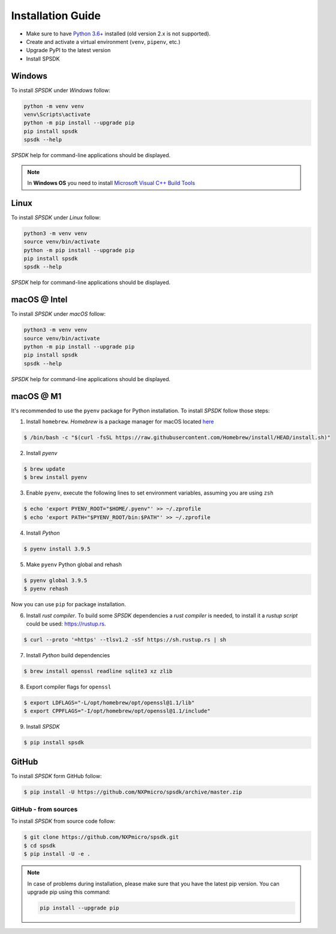 ==================
Installation Guide
==================

- Make sure to have `Python 3.6+ <https://www.python.org>`_ installed (old version 2.x is not supported).
- Create and activate a virtual environment (``venv``, ``pipenv``, etc.)
- Upgrade PyPI to the latest version
- Install SPSDK

-------
Windows
-------

To install *SPSDK* under *Windows* follow:

.. code-block:: bat

    python -m venv venv
    venv\Scripts\activate
    python -m pip install --upgrade pip
    pip install spsdk
    spsdk --help

*SPSDK* help for command-line applications should be displayed.

.. note::

    In **Windows OS** you need to install `Microsoft Visual C++ Build Tools <https://www.scivision.dev/python-windows-visual-c-14-required/>`_

-----
Linux
-----

To install *SPSDK* under *Linux* follow:

.. code-block:: bash

    python3 -m venv venv
    source venv/bin/activate
    python -m pip install --upgrade pip
    pip install spsdk
    spsdk --help

*SPSDK* help for command-line applications should be displayed.

-------------
macOS @ Intel
-------------

To install *SPSDK* under *macOS* follow:

.. code-block:: bash

    python3 -m venv venv
    source venv/bin/activate
    python -m pip install --upgrade pip
    pip install spsdk
    spsdk --help

*SPSDK* help for command-line applications should be displayed.

----------
macOS @ M1
----------

It's recommended to use the ``pyenv`` package for Python installation. To install *SPSDK* follow those steps:

1. Install ``homebrew``. *Homebrew* is a package manager for macOS located `here <https://brew.sh>`_

.. code-block:: bash

    $ /bin/bash -c "$(curl -fsSL https://raw.githubusercontent.com/Homebrew/install/HEAD/install.sh)"

2. Install *pyenv*

.. code-block:: bash

    $ brew update
    $ brew install pyenv

3. Enable ``pyenv``, execute the following lines to set environment variables, assuming you are using ``zsh``

.. code-block:: bash

    $ echo 'export PYENV_ROOT="$HOME/.pyenv"' >> ~/.zprofile
    $ echo 'export PATH="$PYENV_ROOT/bin:$PATH"' >> ~/.zprofile

4. Install *Python*

.. code-block:: bash

    $ pyenv install 3.9.5

5. Make ``pyenv`` Python global and rehash

.. code-block:: bash

    $ pyenv global 3.9.5
    $ pyenv rehash

Now you can use ``pip`` for package installation.

6. Install *rust compiler*. To build some *SPSDK* dependencies a *rust compiler* is needed, to install it a *rustup script* could be used: https://rustup.rs.

.. code-block:: bash

    $ curl --proto '=https' --tlsv1.2 -sSf https://sh.rustup.rs | sh

7. Install *Python* build dependencies

.. code-block:: bash

    $ brew install openssl readline sqlite3 xz zlib

8. Export compiler flags for ``openssl``

.. code-block:: bash

    $ export LDFLAGS="-L/opt/homebrew/opt/openssl@1.1/lib"
    $ export CPPFLAGS="-I/opt/homebrew/opt/openssl@1.1/include"

9. Install *SPSDK*

.. code-block:: bash

    $ pip install spsdk

------
GitHub
------

To install *SPSDK* form GitHub follow:

.. code:: bash

    $ pip install -U https://github.com/NXPmicro/spsdk/archive/master.zip

GitHub - from sources
=====================

To install *SPSDK* from source code follow:

.. code:: bash

    $ git clone https://github.com/NXPmicro/spsdk.git
    $ cd spsdk
    $ pip install -U -e .

.. note::

    In case of problems during installation, please make sure that you have the latest pip version.
    You can upgrade pip using this command:

    .. code:: bash

        pip install --upgrade pip


